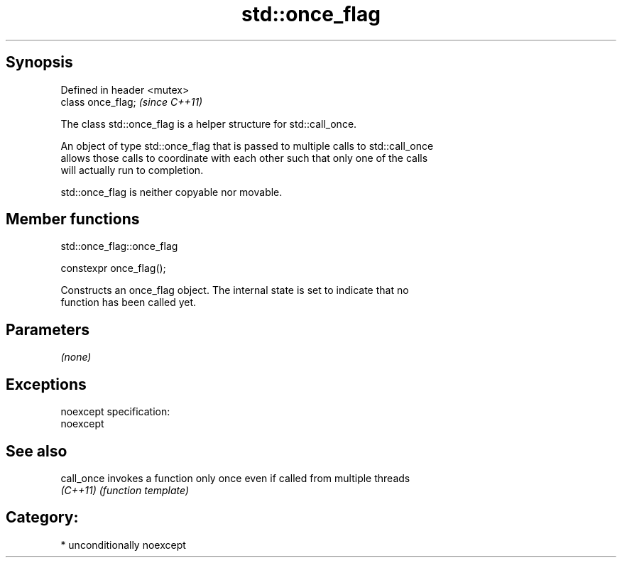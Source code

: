 .TH std::once_flag 3 "Sep  4 2015" "2.0 | http://cppreference.com" "C++ Standard Libary"
.SH Synopsis
   Defined in header <mutex>
   class once_flag;           \fI(since C++11)\fP

   The class std::once_flag is a helper structure for std::call_once.

   An object of type std::once_flag that is passed to multiple calls to std::call_once
   allows those calls to coordinate with each other such that only one of the calls
   will actually run to completion.

   std::once_flag is neither copyable nor movable.

.SH Member functions

std::once_flag::once_flag

   constexpr once_flag();

   Constructs an once_flag object. The internal state is set to indicate that no
   function has been called yet.

.SH Parameters

   \fI(none)\fP

.SH Exceptions

   noexcept specification:
   noexcept

.SH See also

   call_once invokes a function only once even if called from multiple threads
   \fI(C++11)\fP   \fI(function template)\fP

.SH Category:

     * unconditionally noexcept
